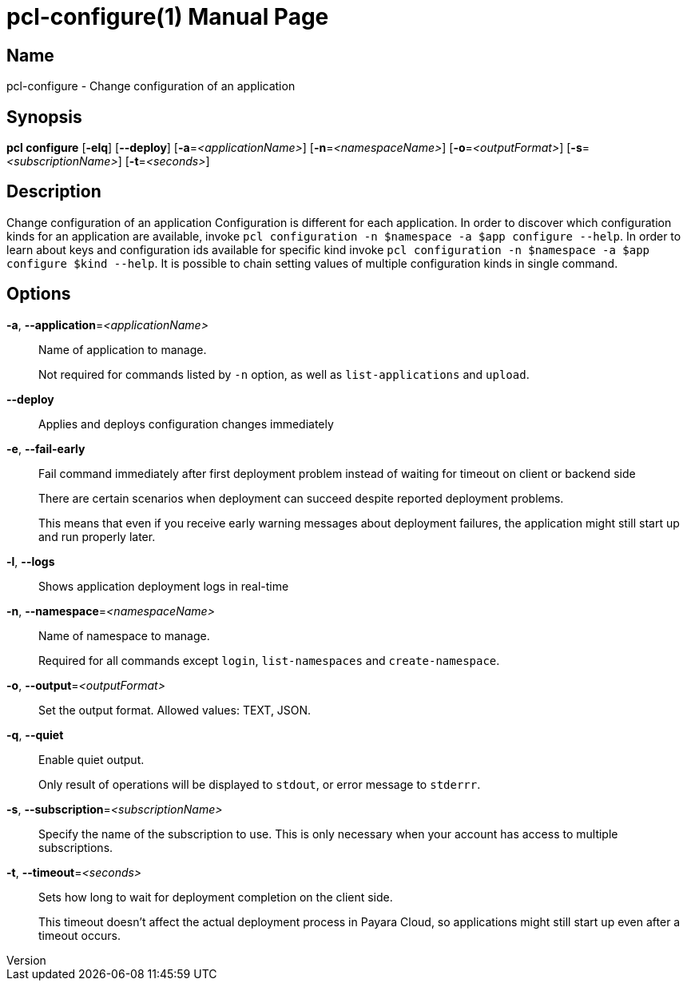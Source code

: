 // tag::picocli-generated-full-manpage[]
// tag::picocli-generated-man-section-header[]
:doctype: manpage
:revnumber: 
:manmanual: Pcl Manual
:mansource: 
:man-linkstyle: pass:[blue R < >]
= pcl-configure(1)

// end::picocli-generated-man-section-header[]

// tag::picocli-generated-man-section-name[]
== Name

pcl-configure - Change configuration of an application

// end::picocli-generated-man-section-name[]

// tag::picocli-generated-man-section-synopsis[]
== Synopsis

*pcl configure* [*-elq*] [*--deploy*] [*-a*=_<applicationName>_] [*-n*=_<namespaceName>_]
              [*-o*=_<outputFormat>_] [*-s*=_<subscriptionName>_] [*-t*=_<seconds>_]

// end::picocli-generated-man-section-synopsis[]

// tag::picocli-generated-man-section-description[]
== Description

Change configuration of an application
Configuration is different for each application. In order to discover which configuration kinds for an application are available, invoke `pcl configuration -n $namespace -a $app configure --help`. 
In order to learn about keys and configuration ids available for specific kind invoke `pcl configuration -n $namespace -a $app configure $kind --help`.
It is possible to chain setting values of multiple configuration kinds in single command.

// end::picocli-generated-man-section-description[]

// tag::picocli-generated-man-section-options[]
== Options

*-a*, *--application*=_<applicationName>_::
  Name of application to manage. 
+
Not required for commands listed by `-n` option, as well as `list-applications` and `upload`.

*--deploy*::
  Applies and deploys configuration changes immediately

*-e*, *--fail-early*::
  Fail command immediately after first deployment problem instead of waiting for timeout on client or backend side
+
There are certain scenarios when deployment can succeed despite reported deployment problems.
+
This means that even if you receive early warning messages about deployment failures, the application might still start up and run properly later.

*-l*, *--logs*::
  Shows application deployment logs in real-time

*-n*, *--namespace*=_<namespaceName>_::
  Name of namespace to manage.
+
Required for all commands except `login`, `list-namespaces` and `create-namespace`.

*-o*, *--output*=_<outputFormat>_::
  Set the output format. Allowed values: TEXT, JSON.

*-q*, *--quiet*::
  Enable quiet output.
+
Only result of operations will be displayed to `stdout`, or error message to `stderrr`.

*-s*, *--subscription*=_<subscriptionName>_::
  Specify the name of the subscription to use. This is only necessary when your account has access to multiple subscriptions.

*-t*, *--timeout*=_<seconds>_::
  Sets how long to wait for deployment completion on the client side.
+
This timeout doesn't affect the actual deployment process in Payara Cloud, so applications might still start up even after a timeout occurs.

// end::picocli-generated-man-section-options[]

// tag::picocli-generated-man-section-arguments[]
// end::picocli-generated-man-section-arguments[]

// tag::picocli-generated-man-section-commands[]
// end::picocli-generated-man-section-commands[]

// tag::picocli-generated-man-section-exit-status[]
// end::picocli-generated-man-section-exit-status[]

// tag::picocli-generated-man-section-footer[]
// end::picocli-generated-man-section-footer[]

// end::picocli-generated-full-manpage[]
